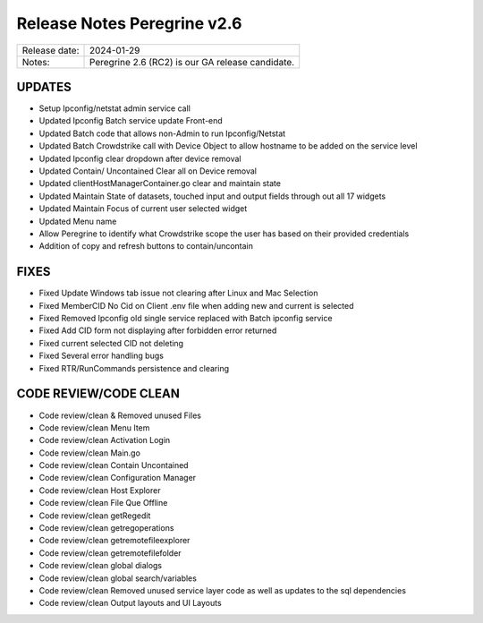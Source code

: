 Release Notes Peregrine v2.6
========================

============= =======================
Release date: 2024-01-29
Notes:        Peregrine 2.6 (RC2) is our GA release candidate. 
============= =======================

UPDATES
-------

- Setup Ipconfig/netstat admin service call
- Updated Ipconfig Batch service update Front-end
- Updated Batch code that allows non-Admin to run Ipconfig/Netstat
- Updated Batch Crowdstrike call with Device Object to allow hostname to be added on the service level
- Updated Ipconfig clear dropdown after device removal
- Updated Contain/ Uncontained Clear all on Device removal
- Updated clientHostManagerContainer.go clear and maintain state
- Updated Maintain State of datasets, touched input and output fields through out all 17 widgets
- Updated Maintain Focus of current user selected widget
- Updated Menu name
- Allow Peregrine to identify what Crowdstrike scope the user has based on their provided credentials
- Addition of copy and refresh buttons to contain/uncontain

FIXES
-----

- Fixed Update Windows tab issue not clearing after Linux and Mac Selection
- Fixed MemberCID No Cid on Client .env file when adding new and current is selected
- Fixed Removed Ipconfig old single service replaced with Batch ipconfig service
- Fixed Add CID form not displaying after forbidden error returned
- Fixed current selected CID not deleting
- Fixed Several error handling bugs
- Fixed RTR/RunCommands persistence and clearing

CODE REVIEW/CODE CLEAN
--------------------

- Code review/clean & Removed unused Files
- Code review/clean Menu Item
- Code review/clean Activation Login
- Code review/clean Main.go
- Code review/clean Contain Uncontained
- Code review/clean Configuration Manager
- Code review/clean Host Explorer
- Code review/clean File Que Offline
- Code review/clean getRegedit
- Code review/clean getregoperations
- Code review/clean getremotefileexplorer
- Code review/clean getremotefilefolder
- Code review/clean global dialogs
- Code review/clean global search/variables
- Code review/clean Removed unused service layer code as well as updates to the sql dependencies
- Code review/clean Output layouts and UI Layouts
